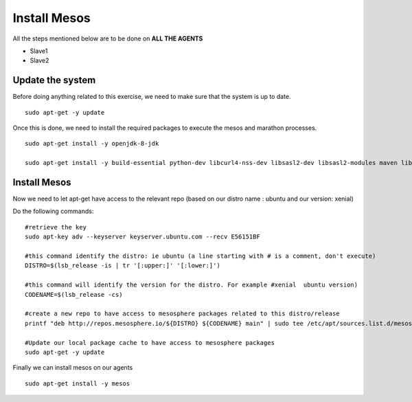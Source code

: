 Install Mesos
=============

All the steps mentioned below are to be done on **ALL THE AGENTS**

* Slave1
* Slave2

Update the system
-----------------

Before doing anything related to this exercise, we need to make sure that the system is up to date.

::

	sudo apt-get -y update

Once this is done, we need to install the required packages to execute the mesos and marathon processes.

::

	sudo apt-get install -y openjdk-8-jdk

	sudo apt-get install -y build-essential python-dev libcurl4-nss-dev libsasl2-dev libsasl2-modules maven libapr1-dev libsvn-dev unzip


Install Mesos
-------------

Now we need to let apt-get have access to the relevant repo (based on our distro name : ubuntu and our version: xenial)

Do the following commands:

::

	#retrieve the key
	sudo apt-key adv --keyserver keyserver.ubuntu.com --recv E56151BF

	#this command identify the distro: ie ubuntu (a line starting with # is a comment, don't execute)
	DISTRO=$(lsb_release -is | tr '[:upper:]' '[:lower:]')

	#this command will identify the version for the distro. For example #xenial  ubuntu version)
	CODENAME=$(lsb_release -cs)

	#create a new repo to have access to mesosphere packages related to this distro/release
	printf "deb http://repos.mesosphere.io/${DISTRO} ${CODENAME} main" | sudo tee /etc/apt/sources.list.d/mesosphere.list

	#Update our local package cache to have access to mesosphere packages
	sudo apt-get -y update

Finally we can install mesos on our agents

::

	sudo apt-get install -y mesos
